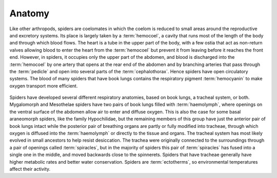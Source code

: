 **************************************************
Anatomy
**************************************************

Like other arthropods, spiders are coelomates in which the coelom is reduced to small areas around the reproductive and excretory systems. Its place is largely taken by a :term:`hemocoel`, a cavity that runs most of the length of the body and through which blood flows. The heart is a tube in the upper part of the body, with a few ostia that act as non-return valves allowing blood to enter the heart from the :term:`hemocoel` but prevent it from leaving before it reaches the front end. However, in spiders, it occupies only the upper part of the abdomen, and blood is discharged into the :term:`hemocoel` by one artery that opens at the rear end of the abdomen and by branching arteries that pass through the :term:`pedicle` and open into several parts of the :term:`cephalothorax`. Hence spiders have open circulatory systems. The blood of many spiders that have book lungs contains the respiratory pigment :term:`hemocyanin` to make oxygen transport more efficient.

.. figure:: ../_figures/spiders/anatomy.png
	:align: center
	:scale: 35 %


Spiders have developed several different respiratory anatomies, based on book lungs, a tracheal system, or both. Mygalomorph and Mesothelae spiders have two pairs of book lungs filled with :term:`haemolymph`, where openings on the ventral surface of the abdomen allow air to enter and diffuse oxygen. This is also the case for some basal araneomorph spiders, like the family Hypochilidae, but the remaining members of this group have just the anterior pair of book lungs intact while the posterior pair of breathing organs are partly or fully modified into tracheae, through which oxygen is diffused into the :term:`haemolymph` or directly to the tissue and organs. The tracheal system has most likely evolved in small ancestors to help resist desiccation. The trachea were originally connected to the surroundings through a pair of openings called :term:`spiracles`, but in the majority of spiders this pair of :term:`spiracles` has fused into a single one in the middle, and moved backwards close to the spinnerets. Spiders that have tracheae generally have higher metabolic rates and better water conservation. Spiders are :term:`ectotherms`, so environmental temperatures affect their activity.

